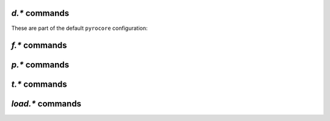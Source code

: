 .. _d-commands:

`d.*` commands
^^^^^^^^^^^^^^^^^^^^^^^^^^

.. glossary::

    d.accepting_seeders
    d.accepting_seeders.disable
    d.accepting_seeders.enable
    d.base_filename
    d.base_path
    d.bitfield
    d.bytes_done
    d.check_hash
    d.chunk_size
    d.chunks_hashed
    d.chunks_seen
    d.close
    d.close.directly
    d.complete
    d.completed_bytes
    d.completed_chunks
    d.connection_current
    d.connection_current.set
    d.connection_leech
    d.connection_seed
    d.create_link
    d.creation_date
    d.custom
    d.custom.set
    d.custom1
    d.custom1.set
    d.custom2
    d.custom2.set
    d.custom3
    d.custom3.set
    d.custom4
    d.custom4.set
    d.custom5
    d.custom5.set
    d.custom_throw
    d.delete_link
    d.delete_tied
    d.directory
    d.directory.set
    d.directory_base
    d.directory_base.set
    d.disconnect.seeders
    d.down.choke_heuristics
    d.down.choke_heuristics.leech
    d.down.choke_heuristics.seed
    d.down.choke_heuristics.set
    d.down.rate
    d.down.total
    d.downloads_max
    d.downloads_max.set
    d.downloads_min
    d.downloads_min.set
    d.erase
    d.free_diskspace
    d.group
    d.group.name
    d.group.set
    d.hash
    d.hashing
    d.hashing_failed
    d.hashing_failed.set
    d.ignore_commands
    d.ignore_commands.set
    d.incomplete
    d.is_active
    d.is_hash_checked
    d.is_hash_checking
    d.is_meta
    d.is_multi_file
    d.is_not_partially_done
    d.is_open
    d.is_partially_done
    d.is_pex_active
    d.is_private
    d.left_bytes
    d.load_date
    d.loaded_file
    d.local_id
    d.local_id_html
    d.max_file_size
    d.max_file_size.set
    d.max_size_pex
    d.message
    d.message.set
    d.mode
    d.multicall2
    d.name
    d.open
    d.pause
    d.peer_exchange
    d.peer_exchange.set
    d.peers_accounted
    d.peers_complete
    d.peers_connected
    d.peers_max
    d.peers_max.set
    d.peers_min
    d.peers_min.set
    d.peers_not_connected
    d.priority
    d.priority.set
    d.priority_str
    d.ratio
    d.resume
    d.save_full_session
    d.save_resume
    d.size_bytes
    d.size_chunks
    d.size_files
    d.size_pex
    d.skip.rate
    d.skip.total
    d.start
    d.state
    d.state_changed
    d.state_counter
    d.stop
    d.throttle_name
    d.throttle_name.set
    d.tied_to_file
    d.tied_to_file.set
    d.timestamp.finished
    d.timestamp.started
    d.tracker.insert
    d.tracker.send_scrape
    d.tracker_announce
    d.tracker_focus
    d.tracker_numwant
    d.tracker_numwant.set
    d.tracker_size
    d.try_close
    d.try_start
    d.try_stop
    d.up.choke_heuristics
    d.up.choke_heuristics.leech
    d.up.choke_heuristics.seed
    d.up.choke_heuristics.set
    d.up.rate
    d.up.total

        **TODO**

    d.update_priorities

        After a scripted change to priorities using :term:`f.priority.set`,
        this command **must** be called. It updates the internal state of a
        download item based on the new priority settings.

    d.uploads_max
    d.uploads_max.set
    d.uploads_min
    d.uploads_min.set
    d.views
    d.views.has
    d.views.push_back
    d.views.push_back_unique
    d.views.remove
    d.wanted_chunks

        **TODO**


These are part of the default ``pyrocore`` configuration:

.. glossary::

    d.data_path
    d.session_file
    d.tracker.bump_scrape
    d.timestamp.downloaded
    d.last_active

        **TODO**


.. _f-commands:

`f.*` commands
^^^^^^^^^^^^^^^^^^^^^^^^^^

.. glossary::

    f.completed_chunks
    f.frozen_path
    f.is_create_queued
    f.is_created
    f.is_open
    f.is_resize_queued
    f.last_touched
    f.match_depth_next
    f.match_depth_prev
    f.multicall
    f.offset
    f.path
    f.path_components
    f.path_depth
    f.prioritize_first
    f.prioritize_first.disable
    f.prioritize_first.enable
    f.prioritize_last
    f.prioritize_last.disable
    f.prioritize_last.enable

        **TODO**

    f.priority
    f.priority.set

        **TODO**

        See also :term:`d.update_priorities`.

    f.range_first
    f.range_second
    f.set_create_queued
    f.set_resize_queued
    f.size_bytes
    f.size_chunks
    f.unset_create_queued
    f.unset_resize_queued

        **TODO**


.. _p-commands:

`p.*` commands
^^^^^^^^^^^^^^^^^^^^^^^^^^

.. glossary::

    p.address
    p.banned
    p.banned.set
    p.call_target
    p.client_version
    p.completed_percent
    p.disconnect
    p.disconnect_delayed
    p.down_rate
    p.down_total
    p.id
    p.id_html
    p.is_encrypted
    p.is_incoming
    p.is_obfuscated
    p.is_preferred
    p.is_snubbed
    p.is_unwanted
    p.multicall
    p.options_str
    p.peer_rate
    p.peer_total
    p.port
    p.snubbed
    p.snubbed.set
    p.up_rate
    p.up_total

        **TODO**


.. _t-commands:

`t.*` commands
^^^^^^^^^^^^^^^^^^^^^^^^^^

.. glossary::

    t.activity_time_last
    t.activity_time_next
    t.can_scrape
    t.disable
    t.enable
    t.failed_counter
    t.failed_time_last
    t.failed_time_next
    t.group
    t.id
    t.is_busy
    t.is_enabled
    t.is_enabled.set
    t.is_extra_tracker
    t.is_open
    t.is_usable
    t.latest_event
    t.latest_new_peers
    t.latest_sum_peers
    t.min_interval
    t.multicall
    t.normal_interval
    t.scrape_complete
    t.scrape_counter
    t.scrape_downloaded
    t.scrape_incomplete
    t.scrape_time_last
    t.success_counter
    t.success_time_last
    t.success_time_next
    t.type
    t.url

        **TODO**


.. _load-commands:

`load.*` commands
^^^^^^^^^^^^^^^^^^^^^^^^^^

.. glossary::

    load.normal
    load.verbose

        **TODO**

    load.start
    load.start_verbose

        **TODO**

    load.raw
    load.raw_start
    load.raw_start_verbose
    load.raw_verbose

        **TODO**

.. END cmd-items
